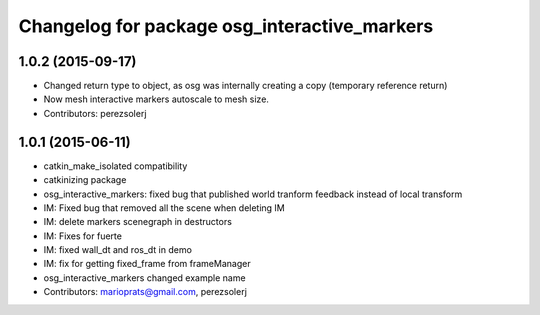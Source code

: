 ^^^^^^^^^^^^^^^^^^^^^^^^^^^^^^^^^^^^^^^^^^^^^
Changelog for package osg_interactive_markers
^^^^^^^^^^^^^^^^^^^^^^^^^^^^^^^^^^^^^^^^^^^^^

1.0.2 (2015-09-17)
------------------
* Changed return type to object, as osg was internally creating a copy (temporary reference return)
* Now mesh interactive markers autoscale to mesh size.
* Contributors: perezsolerj

1.0.1 (2015-06-11)
------------------
* catkin_make_isolated compatibility
* catkinizing package
* osg_interactive_markers: fixed bug that published world tranform feedback instead of local transform
* IM: Fixed bug that removed all the scene when deleting IM
* IM: delete markers scenegraph in destructors
* IM: Fixes for fuerte
* IM: fixed wall_dt and ros_dt in demo
* IM: fix for getting fixed_frame from frameManager
* osg_interactive_markers changed example name
* Contributors: marioprats@gmail.com, perezsolerj
